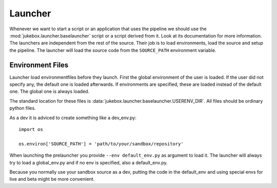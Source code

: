 .. _launcher:

========
Launcher
========

Whenever we want to start a script or an application that uses the pipeline we should use the :mod:`jukebox.launcher.baselauncher` script or a script derived from it. Look at its documentation for more information.
The launchers are independent from the rest of the source. Their job is to load environments, load the source and setup the pipeline. The launcher will load the source code from the ``SOURCE_PATH`` environment variable.


Environment Files
-----------------

Launcher load environmentfiles before they launch. First the global environment of the user is loaded. If the user did not specify any, the
default one is loaded afterwards. If environments are specified, these are loaded instead of the default one.
The global one is always loaded.

The standard location for these files is :data:`jukebox.launcher.baselauncher.USERENV_DIR`. All files should be ordinary python files.

As a dev it is adviced to create something like a dev_env.py::

  import os
  
  os.environ['SOURCE_PATH'] = 'path/to/your/sandbox/repository'

When launching the prelauncher you provide ``--env default_env.py`` as argument to load it.
The launcher will always try to load a global_env.py and if no env is specified, also a default_env.py.

Because you normally use your sandbox source as a dev, putting the code in the default_env and using special envs for live and beta might
be more convenient.
